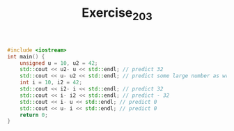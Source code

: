 #+TITLE: Exercise_2_03

#+begin_src cpp
#include <iostream>
int main() {
    unsigned u = 10, u2 = 42;
    std::cout << u2- u << std::endl; // predict 32
    std::cout << u- u2 << std::endl; // predict some large number as wrap around
    int i = 10, i2 = 42;
    std::cout << i2- i << std::endl; // predict 32
    std::cout << i- i2 << std::endl; // predict - 32
    std::cout << i- u << std::endl; // predict 0
    std::cout << u- i << std::endl; // predict 0
    return 0;
}
#+end_src

#+RESULTS:
|         32 |
| 4294967264 |
|         32 |
|        -32 |
